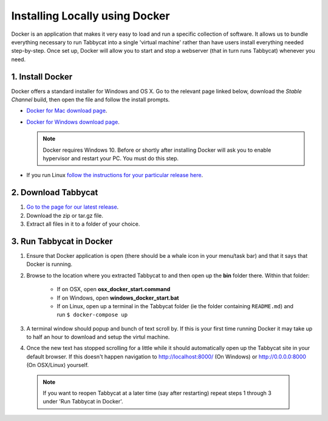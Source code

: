 .. _install-docker:

===============================
Installing Locally using Docker
===============================

Docker is an application that makes it very easy to load and run a specific collection of software. It allows us to bundle everything necessary to run Tabbycat into a single 'virtual machine' rather than have users install everything needed step-by-step. Once set up, Docker will allow you to start and stop a webserver (that in turn runs Tabbycat) whenever you need.

1. Install Docker
=================

Docker offers a standard installer for Windows and OS X. Go to the relevant page linked below, download the *Stable Channel* build, then open the file and follow the install prompts.

- `Docker for Mac download page <https://docs.docker.com/docker-for-mac/>`_.
- `Docker for Windows download page <https://docs.docker.com/docker-for-windows/>`_.

  .. note:: Docker requires Windows 10. Before or shortly after installing
    Docker will ask you to enable hypervisor and restart your PC. You must do this step.

- If you run Linux `follow the instructions for your particular release here <https://docs.docker.com/engine/installation/linux/>`_.

2. Download Tabbycat
====================

1. `Go to the page for our latest release <https://github.com/czlee/tabbycat/releases/latest>`_.

2. Download the zip or tar.gz file.

3. Extract all files in it to a folder of your choice.

3. Run Tabbycat in Docker
=========================

1. Ensure that Docker application is open (there should be a whale icon in your menu/task bar) and that it says that Docker is running.

2. Browse to the location where you extracted Tabbycat to and then open up the **bin** folder there. Within that folder:

    - If on OSX, open **osx_docker_start.command**
    - If on Windows, open **windows_docker_start.bat**
    - If on Linux, open up a terminal in the Tabbycat folder (ie the folder containing ``README.md``) and run ``$ docker-compose up``

3. A terminal window should popup and bunch of text scroll by. If this is your first time running Docker it may take up to half an hour to download and setup the virtul machine.

4. Once the new text has stopped scrolling for a little while it should automatically open up the Tabbycat site in your default browser. If this doesn't happen navigation to http://localhost:8000/ (On Windows) or http://0.0.0.0:8000 (On OSX/Linux) yourself.

  .. note:: If you want to reopen Tabbycat at a later time (say after restarting) repeat steps 1 through 3 under 'Run Tabbycat in Docker'.
